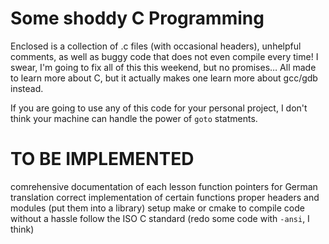 * Some shoddy C Programming

  Enclosed is a collection of .c files (with occasional headers), unhelpful comments, as well as buggy code that does not even compile every time! I swear, I'm going to fix all of this this weekend, but no promises... All made to learn more about C, but it actually makes one learn more about gcc/gdb instead.

  If you are going to use any of this code for your personal project, I don't think your machine can handle the power of =goto= statments.

* TO BE IMPLEMENTED
  comrehensive documentation of each lesson
  function pointers for German translation
  correct implementation of certain functions
  proper headers and modules (put them into a library)
  setup make or cmake to compile code without a hassle
  follow the ISO C standard (redo some code with =-ansi=, I think)

  

